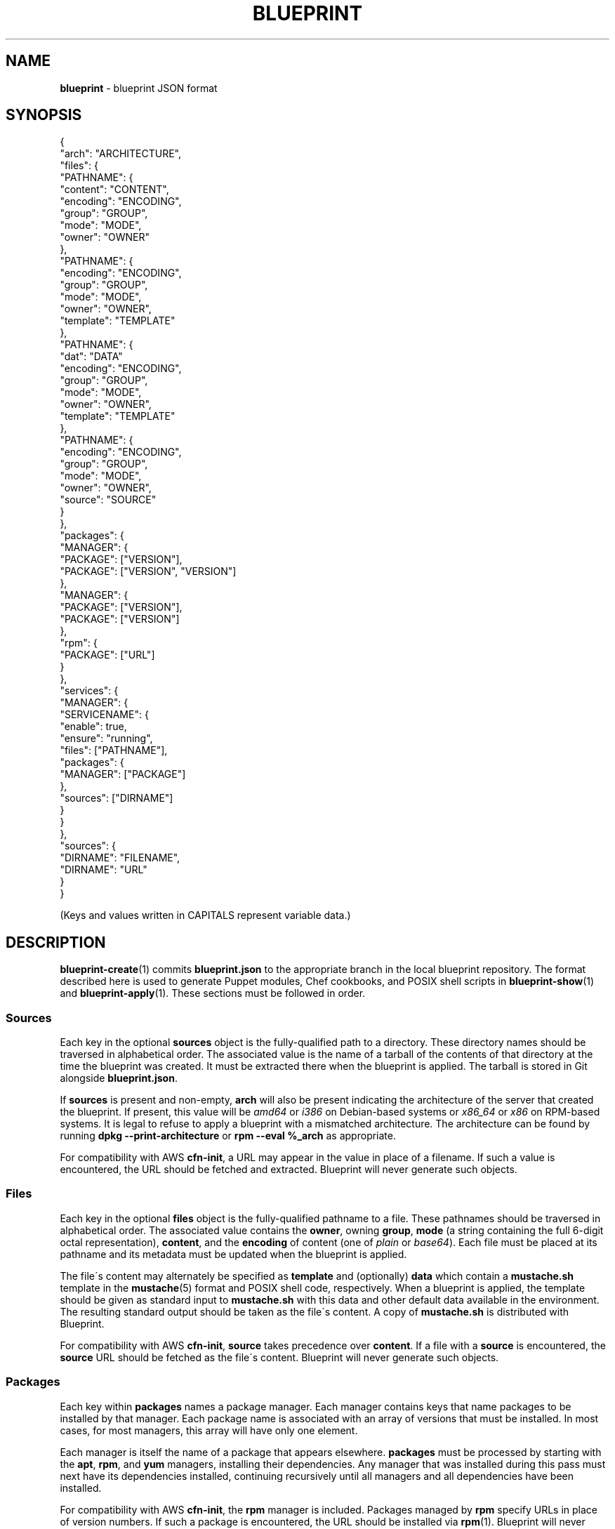 .\" generated with Ronn/v0.7.3
.\" http://github.com/rtomayko/ronn/tree/0.7.3
.
.TH "BLUEPRINT" "5" "December 2011" "DevStructure" "Blueprint"
.
.SH "NAME"
\fBblueprint\fR \- blueprint JSON format
.
.SH "SYNOPSIS"
.
.nf

{
  "arch": "ARCHITECTURE",
  "files": {
    "PATHNAME": {
      "content": "CONTENT",
      "encoding": "ENCODING",
      "group": "GROUP",
      "mode": "MODE",
      "owner": "OWNER"
    },
    "PATHNAME": {
      "encoding": "ENCODING",
      "group": "GROUP",
      "mode": "MODE",
      "owner": "OWNER",
      "template": "TEMPLATE"
    },
    "PATHNAME": {
      "dat": "DATA"
      "encoding": "ENCODING",
      "group": "GROUP",
      "mode": "MODE",
      "owner": "OWNER",
      "template": "TEMPLATE"
    },
    "PATHNAME": {
      "encoding": "ENCODING",
      "group": "GROUP",
      "mode": "MODE",
      "owner": "OWNER",
      "source": "SOURCE"
    }
  },
  "packages": {
    "MANAGER": {
      "PACKAGE": ["VERSION"],
      "PACKAGE": ["VERSION", "VERSION"]
    },
    "MANAGER": {
      "PACKAGE": ["VERSION"],
      "PACKAGE": ["VERSION"]
    },
    "rpm": {
      "PACKAGE": ["URL"]
    }
  },
  "services": {
    "MANAGER": {
      "SERVICENAME": {
        "enable": true,
        "ensure": "running",
        "files": ["PATHNAME"],
        "packages": {
          "MANAGER": ["PACKAGE"]
        },
        "sources": ["DIRNAME"]
      }
    }
  },
  "sources": {
    "DIRNAME": "FILENAME",
    "DIRNAME": "URL"
  }
}
.
.fi
.
.P
(Keys and values written in CAPITALS represent variable data\.)
.
.SH "DESCRIPTION"
\fBblueprint\-create\fR(1) commits \fBblueprint\.json\fR to the appropriate branch in the local blueprint repository\. The format described here is used to generate Puppet modules, Chef cookbooks, and POSIX shell scripts in \fBblueprint\-show\fR(1) and \fBblueprint\-apply\fR(1)\. These sections must be followed in order\.
.
.SS "Sources"
Each key in the optional \fBsources\fR object is the fully\-qualified path to a directory\. These directory names should be traversed in alphabetical order\. The associated value is the name of a tarball of the contents of that directory at the time the blueprint was created\. It must be extracted there when the blueprint is applied\. The tarball is stored in Git alongside \fBblueprint\.json\fR\.
.
.P
If \fBsources\fR is present and non\-empty, \fBarch\fR will also be present indicating the architecture of the server that created the blueprint\. If present, this value will be \fIamd64\fR or \fIi386\fR on Debian\-based systems or \fIx86_64\fR or \fIx86\fR on RPM\-based systems\. It is legal to refuse to apply a blueprint with a mismatched architecture\. The architecture can be found by running \fBdpkg \-\-print\-architecture\fR or \fBrpm \-\-eval %_arch\fR as appropriate\.
.
.P
For compatibility with AWS \fBcfn\-init\fR, a URL may appear in the value in place of a filename\. If such a value is encountered, the URL should be fetched and extracted\. Blueprint will never generate such objects\.
.
.SS "Files"
Each key in the optional \fBfiles\fR object is the fully\-qualified pathname to a file\. These pathnames should be traversed in alphabetical order\. The associated value contains the \fBowner\fR, owning \fBgroup\fR, \fBmode\fR (a string containing the full 6\-digit octal representation), \fBcontent\fR, and the \fBencoding\fR of content (one of \fIplain\fR or \fIbase64\fR)\. Each file must be placed at its pathname and its metadata must be updated when the blueprint is applied\.
.
.P
The file\'s content may alternately be specified as \fBtemplate\fR and (optionally) \fBdata\fR which contain a \fBmustache\.sh\fR template in the \fBmustache\fR(5) format and POSIX shell code, respectively\. When a blueprint is applied, the template should be given as standard input to \fBmustache\.sh\fR with this data and other default data available in the environment\. The resulting standard output should be taken as the file\'s content\. A copy of \fBmustache\.sh\fR is distributed with Blueprint\.
.
.P
For compatibility with AWS \fBcfn\-init\fR, \fBsource\fR takes precedence over \fBcontent\fR\. If a file with a \fBsource\fR is encountered, the \fBsource\fR URL should be fetched as the file\'s content\. Blueprint will never generate such objects\.
.
.SS "Packages"
Each key within \fBpackages\fR names a package manager\. Each manager contains keys that name packages to be installed by that manager\. Each package name is associated with an array of versions that must be installed\. In most cases, for most managers, this array will have only one element\.
.
.P
Each manager is itself the name of a package that appears elsewhere\. \fBpackages\fR must be processed by starting with the \fBapt\fR, \fBrpm\fR, and \fByum\fR managers, installing their dependencies\. Any manager that was installed during this pass must next have its dependencies installed, continuing recursively until all managers and all dependencies have been installed\.
.
.P
For compatibility with AWS \fBcfn\-init\fR, the \fBrpm\fR manager is included\. Packages managed by \fBrpm\fR specify URLs in place of version numbers\. If such a package is encountered, the URL should be installed via \fBrpm\fR(1)\. Blueprint will never generate such objects\.
.
.SS "Services"
Each key within \fBservices\fR names a service manager\. Each manager contains keys that name services on the system\. Each service name is associated with a set of dependencies which themselves take a form much like a blueprint: \fBfiles\fR may be present and point to a list of pathnames; \fBpackages\fR may be present and point to a set of package managers which each point to a list of packages; \fBsources\fR may be present and point to a list of directory names\.
.
.P
If any of the resources on which the service depends are changed, upgraded, initailized, or otherwise acted upon, the service should be restarted\.
.
.P
For compatibility with AWS \fBcfn\-init\fR, \fB"enable": true\fR and \fB"ensure": "running"\fR are included with each service\. Blueprint ignores these when generating code\.
.
.SH "THEME SONG"
The Flaming Lips \- "The W\.A\.N\.D\. (The Will Always Negates Defeat)"
.
.SH "AUTHOR"
Richard Crowley \fIrichard@devstructure\.com\fR
.
.SH "SEE ALSO"
Part of \fBblueprint\fR(1)\.
.
.P
\fBmustache\fR(5) at \fIhttp://mustache\.github\.com/mustache\.5\.html\fR and \fBmustache\.sh\fR at \fIhttps://github\.com/rcrowley/mustache\.sh\fR\.
